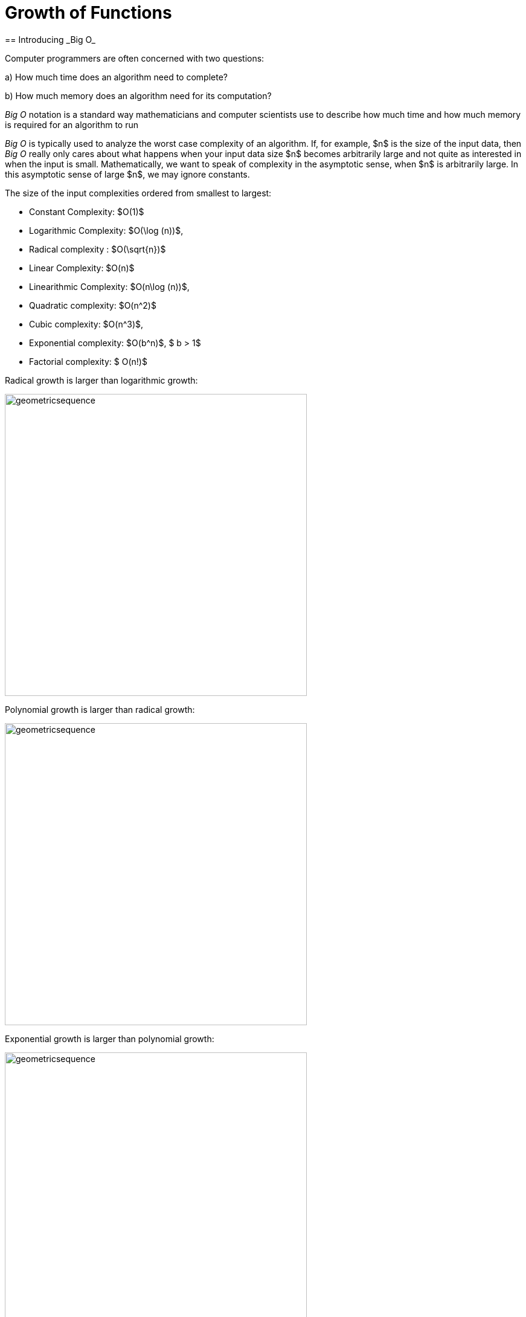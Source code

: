 = Growth of Functions
== Introducing _Big O_

Computer programmers  are often concerned with two questions:

a) How much time does an algorithm need to complete?

b) How much memory does an algorithm need for its computation?

__Big O__  notation is a standard way mathematicians and computer scientists use to describe how much time and how much memory is required for an algorithm to run

__Big O__  is typically used to analyze the worst case complexity of an algorithm.
If, for example, $n$ is the size of the input data, then __Big O__ really only cares about what happens when your input data size $n$ becomes arbitrarily large and not quite as interested in when the input is small.  Mathematically, we want to speak of complexity in the asymptotic sense, when $n$ is arbitrarily large. In this asymptotic sense of large $n$, we may ignore constants.

The size of the input complexities ordered from smallest to largest:

* Constant Complexity: $O(1)$
* Logarithmic Complexity: $O(\log (n))$,
* Radical complexity : $O(\sqrt{n})$
* Linear Complexity: $O(n)$
* Linearithmic Complexity: $O(n\log (n))$,
* Quadratic complexity: $O(n^2)$
* Cubic complexity: $O(n^3)$,
* Exponential complexity: $O(b^n)$, $ b > 1$
* Factorial complexity: $ O(n!)$

Radical growth is larger than logarithmic growth:
[.float-group]
--
[.left.text-left]
image::images/radicalgrowth.png[geometricsequence,500,500]
--
Polynomial growth is larger than radical  growth:
[.float-group]
--
[.left.text-left]
image::images/polynomialgrowth.png[geometricsequence,500,500]
--
Exponential growth is larger than polynomial growth:
[.float-group]
--
[.left.text-left]
image::images/exponentialgrowth.png[geometricsequence,500,500]
--

Factorial growth is larger than exponential growth:
[.float-group]
--
[.left.text-left]
image::images/factorialgrowth.png[geometricsequence,500,500]
--

Using the graphical analysis of the growth of typical functions
we have the following growth ordering, also presented graphically on a logarithmic scale graph.

.Ordering of Basic Functions by Growth
****

[asciimath]
++++
1,\log \ ⁡n, root(3)(n),  sqrt n , n, n^2, n^3,2^n,3^n,n!, n^n
++++

[.float-group]
--
[.left.text-left]
image::images/growthorder.png[geometricsequence,500,500]
--
****

The asymptotic behavior for large $n$ should be determined by the most dominant term in the function for large $n$. For example, $f(x)=x^{3} + 2x^{2}-2x$ for large $x$, is dominated by the term $x^3$. In this case we want to state that $O(f(x))=x^3$. For example $f(1000) =1.001998×10^9≈ 1×10^9 =1000^3$. For large $x$, $f(x) ≈x^3$  or asymptotically, $f(x)$ behaves as $x^3$ for large $x$. We say $O(f(x))=x^3$ for $f(x)=x^3 +2x^2-2x$.

Likewise we want to say that if $c$ is a constant that $c \cdot f(x)$, and $f(x)$ have the same asymptotic behavior for large $n$, or $O(c \cdot f(x))=O(f(x))$.

Motivated by these we formally define the _Big O_ notation.

._Big_ $O$ notation
****
Suppose $f$ and $g$ are real valued functions from $f(x):\mathbb{R}→\mathbb{R}$,
we say $f(x)$ is *Big $O$* of $g(x)$, written $f(x)$ is  $O(g(x))$, if there exists
positive integers $A$ and $n$, so that $|f(x)| \leq A|g(x)|$ whenever $x  > n$.
****


To determine if a function $f(x)$ is $O(g(x))$ amounts to
identifying the positive constants $A$ and $n$, (sometimes called witnesses).
That is, we must find the factor $ A$  and the point $ k $ for which $ f(x)  \leq A g(x)$, whenever $ x > k.$

****
.Example {counter:growex}
Show that $f\left(x\right)=2x^2 +4x$ is $O(x^2)$

.Solution
While intuitively we may understand that
the dominant term for large $x$ is $x^2$ so that $f(x) = O\left(x^2\right)$,
we show this formally by producing as witnesses $A=3$ and $n =4$ with
reference to the following graph.


[.float-group]
--
[.left.text-left]
image::images/witnessexample.png[geometricsequence,750,750]
--
****

****
.Example {counter:growex}
Show that $f(x) =2x^3 +3x is $O(x^3)$, with $A=3$ and $n=2$. Support
your answer graphically.

.Solution
Notice that $ x^3 > 3x$ when $ x  \geq 2$. This means $2x^3 +x^3 >  2x^3 +3x $ when $x >2 $.
In other words $ 3x^3 > 2x^3 +3x$ whenever $ x>2$, confirming $A=3$ and $n=2$ as witnesses, and supported by the
following graph.
[.float-group]
--
[.left.text-left]
image::images/cubic_big_o_example.png[geometricsequence,750,750]
--

****

To show that a function $ f(x)$ is not $O(g(x))$, means that no $A$ can scale
$g(x)$ so that $ Ag(x)  \geq  f(x)$ for $x$ large enough as in the following example.

****
.Example {counter:growex}
Show that $ f(x) = x^2$ is not $  O( \sqrt{x})$.

.Solution
Consider the graphs of $ \sqrt{x}$, $ 2 \sqrt{x}$, $ 3\sqrt{x}$, and the graph of $x^2$.
Notice that eventually, or for $x$ large enough, $x^2$ is larger than any $A \sqrt{x}$
as in the figure below

[.float-group]
--
[.left.text-left]
image::images/not_big_o.png[geometricsequence,750,750]
--
Suppose $A>1$ is  given and pass:q[<u>fixed</u>],
then if $ f(x) = x^2$ is
$ O(g(x))=O( \sqrt{x})$ ,  there is a corresponding $n$, also
pass:q[<u>fixed</u>],
for which $A  \sqrt{x}  \geq x^2$ whenever $x>n$.

We solve the inequality $A  \sqrt{x}  ≥ x^2$ by dividing both sides by $\sqrt{x}  =x^{1/2}$, to obtain, $A  \sqrt{x}  ≥ x^{3/2}$.

But $A$ is fixed and cannot be greater than all  arbitrarily large $ x^{3/2}$. Hence no such $n$
can
exist for a given fixed $A$.

For example, consider $g(x)=A  \sqrt{x}$ and $ f(x) =x^2 $,
when $ x= A^2$ we obtain $ g(A^2) = A  \sqrt{(A^2)}= A^2$ and $ f(A^2) = {\left ( {A}^2 \right )}^2$ and
$ f(A^2)= A^4 > A^2 = g(A^2) $ when $A>1$.

****


== Properties of _Big O_ notation.
Suppose $f(x)$ is $O(F(x))$ and $g(x)$ is $O(G(x))$.

.Properties of _Big O_ Notation
****
. $c \cdot f(x)$ is $O(F(x))$
. $ f (x )+g(x)$ is $O(\max \left ( F(x), G(x) \right )$
. $ f (x ) \cdot g(x))$ is $O(F(x) \cdot G(x))$
****
We can use these properties to show for instance $ 2x^2$ is  $O\left(x^2\right)$. Likewise
if $f(x) =2x^2$ and $g(x) =4x$, then $ 2x^2$ is $O(x^2)$ and $ 4x$ is $O(x)$,
and the maximum gives that $2x^2+4x$ is $ O(\max(x^2, x)) =O(x^2)$.

It is true in general that if a polynomial $f(x)$ has degree $n$ then $f(x)$ is $O(x^n)$.

._Big O_ for Polynomials
****
$p(x)=a_nx^n +a_{n-1}x^{n-1} +a_{n-2}x^{n-2}+\ldots +a_2x^2 +a_1x^1+a_0$ is $O(x^n)$
****

For example, if $f(x)= x^3+1$ being $ O(x^3)$, and $g(x)=x^2-x$ being $O(x^2)$, then
$f(x) \cdot g(x)$ is $O(x^3 \cdot x^2) =O(x^5)$.  This is verified explicitly by multiplying
$f(x) \cdot g(x)= (x^3+1) \cdot (x^2-x)= x^5 -x^4+x^2-x  $ which clearly is $O(x^5)$


****
.Example {counter:growex} - ordering by growth
Order the following functions by growth:
$n⋅\log_2⁡ n$  , $n^2$, $n^{4/3}$

.Solution
Recall the ordering,

$\log_2⁡ n$, $n^{1/3}$, and $n$,

which is ordered by logarithmic, then radical, and then
polynomial (or linear) growth.

Notice also, that multiplying each by $n$, preserves the order.

$n⋅\log_{2⁡}n=n\times \log_{2⁡}n$

$n^{4/3} =n \times n^{1/3}$

$n^2=n \times n$


The using the original ordering, $\log{n}$, $n^{1/3}$, $n$, we obtain
also the following ordering
$n⋅\log n$, $n^{4/3}$,  $n^2$.

****

As a final example we consider ordering three functions by
growth using the basic properties for Big O and the basic orderings.
****

.Example {counter:growex}

Find the Big O of each of the following and then rank by _Big_ $O$ growth:

$f\left(x\right)=\left({3x}^3+x\right)2^x+\left(x+x!\right)x^4$

$g\left(x\right)=x^x(2^x+x^2)$

$h\left(x\right)=5x!+4x^3\log{x}$

.Solution

First consider $f\left(x\right)$ and using the polynomial
property observe that $\left({3x}^3+x\right)$ is $O(x^3)$.
Using the multiplicative property, conclude that
$\left({3x}^3+x\right)2^x$ is $O(x^32^x)$.  Likewise using
the sum property, $\left(x+x!\right)$ is
$O\left(\max{\left(x,x!\right)}\right)= O (x!)$. Then using the
multiplicative property, $\left(x+x!\right)x^4$  is  $O (x^4x!)$.
Then  $f\left(x\right)=\left({3x}^3+x\right)2^x+\left(x+x!\right)x^4$ is
$O\left(\max{\left(x^32^x,x^4x!\right)}\right)=O\left(x^4x!\right)$.

For $g(x)$, notice using the maximum property for the sum, that
$2^x+x^2$ is $O(2^x)$. Then using the multiplicative property,
$x^x(2^x+x^2)$ is $O(2^xx^x)$.

For $h\left(x\right)$, we want
$O\left(\max{\left(x!,\ x^3\log{x}\right)}\right)=O(x!)$.
Notice here, that $4x^3\log{x}$ is $O(x^4)$,  and $x^4$ has smaller
asymptotic growth than $x!$. In fact, $x^4$ is $O(x!)$.

So,  $f(x)$ is $O\left(x^4x!\right)$,  and $g(x)$ is
$O\left(2^xx^x\right)$.  Also, $h(x)$ is, $O\left(x!\right)$.

We conclude that from an ordering perspective,
we have by increasing growth order, $h(x)$, $f(x)$, and $g(x)$.
To convince yourself that $g(x)$ grows faster than $f(x)$, use the
facts that $2^x$ grows faster than $x^4$, and $x^x$ grows faster than $x!$.


****

== Exercises

. Give _Big O_ estimates for
.. $f\left(x\right)=4$
.. $f\left(x\right)=3x-2$
.. $f\left(x\right)=5x^6-4x^3+1$
.. $f\left(x\right)=2\ \ \sqrt x+5$
.. $f\left(x\right)=x^5+4^x$
.. $f\left(x\right)=x\log{x}+3x^2$
.. $f\left(x\right)=5{x^2e}^x+4x!$
.. $f\left(x\right)=\displaystyle \frac{x^6}{x^2+1}$	*(Hint: Use long division.)*


. Give _Big O_ estimates for
..	$f\left(x\right)=2^5$
..	$f\left(x\right)=5x-2$
..	$f\left(x\right)=5x^8-4x^6+x^3$
..	$f\left(x\right)=$ asciimath:[4 root(3)(x)+3]
..	$f\left(x\right)=3^x+4^x$
..	$f\left(x\right)=x^2\log{x}+5x^3$
..	$f\left(x\right)=5{x^610}^x+4x!$
..	$f\left(x\right)=\displaystyle \frac{x^5+2x^4-x+2}{x+2}$	*(Hint: Use long division.)*

. Show, using the definition, that
$f\left(x\right)=3x^2+5x$  is $O(x^2)$ with $A=4$ and $n=5$. Support your answer graphically.

. Show, using the definition, that
$f\left(x\right)=x^2+6x+2$  is $O(x^2)$ with $A=3$ and $n=6$. Support your answer graphically.

. Show, using the definition, that $f\left(x\right)=2x^3+6x^2+3$  is $O(x^2)$.
State witnesses $A$ and $n$, and support your answer graphically.

. Show, using the definition, that $f\left(x\right)=\ {3x}^3+10x^2+1000$ is $O(x^2)$.
State the witnesses $A$ and $n$, and support your answer graphically.

. Show that $f\left(x\right)=\sqrt x$ is $O\left(x^3\right)$, but $g\left(x\right)=x^3$
is not$\ O(\ \sqrt x)$.

. Show that $f\left(x\right)=  x^2$ is $O\left(x^3\right)$, but $g\left(x\right)=x^3$
is not$\ O(  x^2)$.

. Show that $f\left(x\right)=\sqrt x$ is $O\left(x\right)$, but $g\left(x\right)=x$ is not$\ O(\ \sqrt x)$.

. Show that $f\left(x\right)=$  asciimath:[root(3)(x)] is $O\left(x^2\right)$, but $g\left(x\right)=x^2$
 is not  asciimath:[O( root(3)(x))]

. Show that $f\left(x\right)=$  asciimath:[root(3)(x)] is $O\left(x\right)$, but $g\left(x\right)=x$ is
not    asciimath:[root(3)(x)].

. Order the following functions by growth
$x^\frac{7}{3},\ e^x,\ 2^x,\ x^5,\ 5x+3,\ 10x^2+5x+2,\ x^3,\log{x,\ x^3\log{x}}$

. Order the following functions by growth from slowest to fastest.
$\ 3x!,\ {10}^x,\ x\cdot\log{x},\ \log{x\cdot\log{x,\ \ }2x^2+5x+1,\ \pi^x,x^\frac{3}{2}\ },\ 4^5,\ \ \sqrt{x\ }\cdot\log{x}$

. Consider the functions $f\left(x\right)=2^x+2x^3+e^x\log{x}$ and
$g\left(x\right)=\sqrt x+x\log{x}$. Find the best big $O$ estimates of
.. $(f+g)(x)$
.. $(f\cdot\ g)(x)$

. Consider the functions  $f\left(x\right)=2x+3x^3+5\log{x}$ and
$g\left(x\right)=\sqrt x+x^2\log{x}$. Find the best big $O$ estimates of
.. $(f+g)(x)$
.. $(f\cdot\ g)(x)$


. State the definition of "$ f(x)$ is $ O(g(x))$"" using logical quantifiers and witnesses $A$ and $n$.

. Negate the definition of "$ f(x)$ is $ O(g(x))$" using logical quantifiers, and then state in
words what it means that $ f(x)$ is [.underline]#not# $ O(g(x))$.
